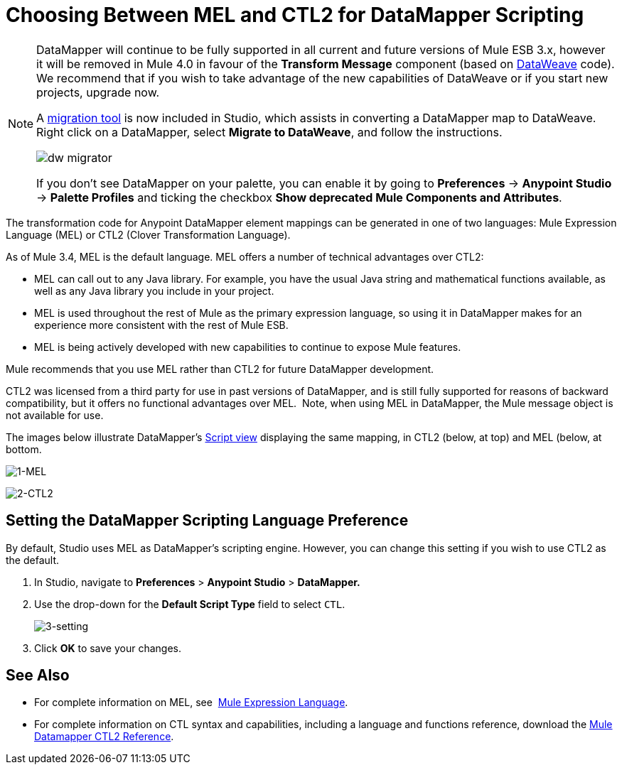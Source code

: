 = Choosing Between MEL and CTL2 for DataMapper Scripting
:keywords: datamapper

[NOTE]
====
DataMapper will continue to be fully supported in all current and future versions of Mule ESB 3.x, however it will be removed in Mule 4.0 in favour of the *Transform Message* component (based on link:https://developer.mulesoft.com/docs/display/current/DataWeave[DataWeave] code). We recommend that if you wish to take advantage of the new capabilities of DataWeave or if you start new projects, upgrade now.

A link:/mule-user-guide/v/3.8/dataweave-migrator[migration tool] is now included in Studio, which assists in converting a DataMapper map to DataWeave. Right click on a DataMapper, select *Migrate to DataWeave*, and follow the instructions.

image:dw_migrator_script.png[dw migrator]

If you don't see DataMapper on your palette, you can enable it by going to *Preferences* -> *Anypoint Studio* -> *Palette Profiles* and ticking the checkbox *Show deprecated Mule Components and Attributes*.
====

The transformation code for Anypoint DataMapper element mappings can be generated in one of two languages: Mule Expression Language (MEL) or CTL2 (Clover Transformation Language). 

As of Mule 3.4, MEL is the default language. MEL offers a number of technical advantages over CTL2:

* MEL can call out to any Java library. For example, you have the usual Java string and mathematical functions available, as well as any Java library you include in your project.

* MEL is used throughout the rest of Mule as the primary expression language, so using it in DataMapper makes for an experience more consistent with the rest of Mule ESB.

* MEL is being actively developed with new capabilities to continue to expose Mule features.

Mule recommends that you use MEL rather than CTL2 for future DataMapper development.

CTL2 was licensed from a third party for use in past versions of DataMapper, and is still fully supported for reasons of backward compatibility, but it offers no functional advantages over MEL.  Note, when using MEL in DataMapper, the Mule message object is not available for use.

The images below illustrate DataMapper's link:/mule-user-guide/v/3.7/datamapper-visual-reference[Script view] displaying the same mapping, in CTL2 (below, at top) and MEL (below, at bottom.

image:1-MEL.png[1-MEL]

image:2-CTL2.png[2-CTL2]

== Setting the DataMapper Scripting Language Preference

By default, Studio uses MEL as DataMapper's scripting engine. However, you can change this setting if you wish to use CTL2 as the default.

. In Studio, navigate to *Preferences* > *Anypoint Studio* > *DataMapper.*

. Use the drop-down for the *Default Script Type* field to select `CTL`.
+
image:3-setting.png[3-setting]

. Click *OK* to save your changes.

== See Also

* For complete information on MEL, see  link:/mule-user-guide/v/3.7/mule-expression-language-mel[Mule Expression Language].  

* For complete information on CTL syntax and capabilities, including a language and functions reference, download the link:_attachments/Mule+ESB+and+Studio+-+Datamapper+CTL2+Reference.pdf[Mule Datamapper CTL2 Reference].
